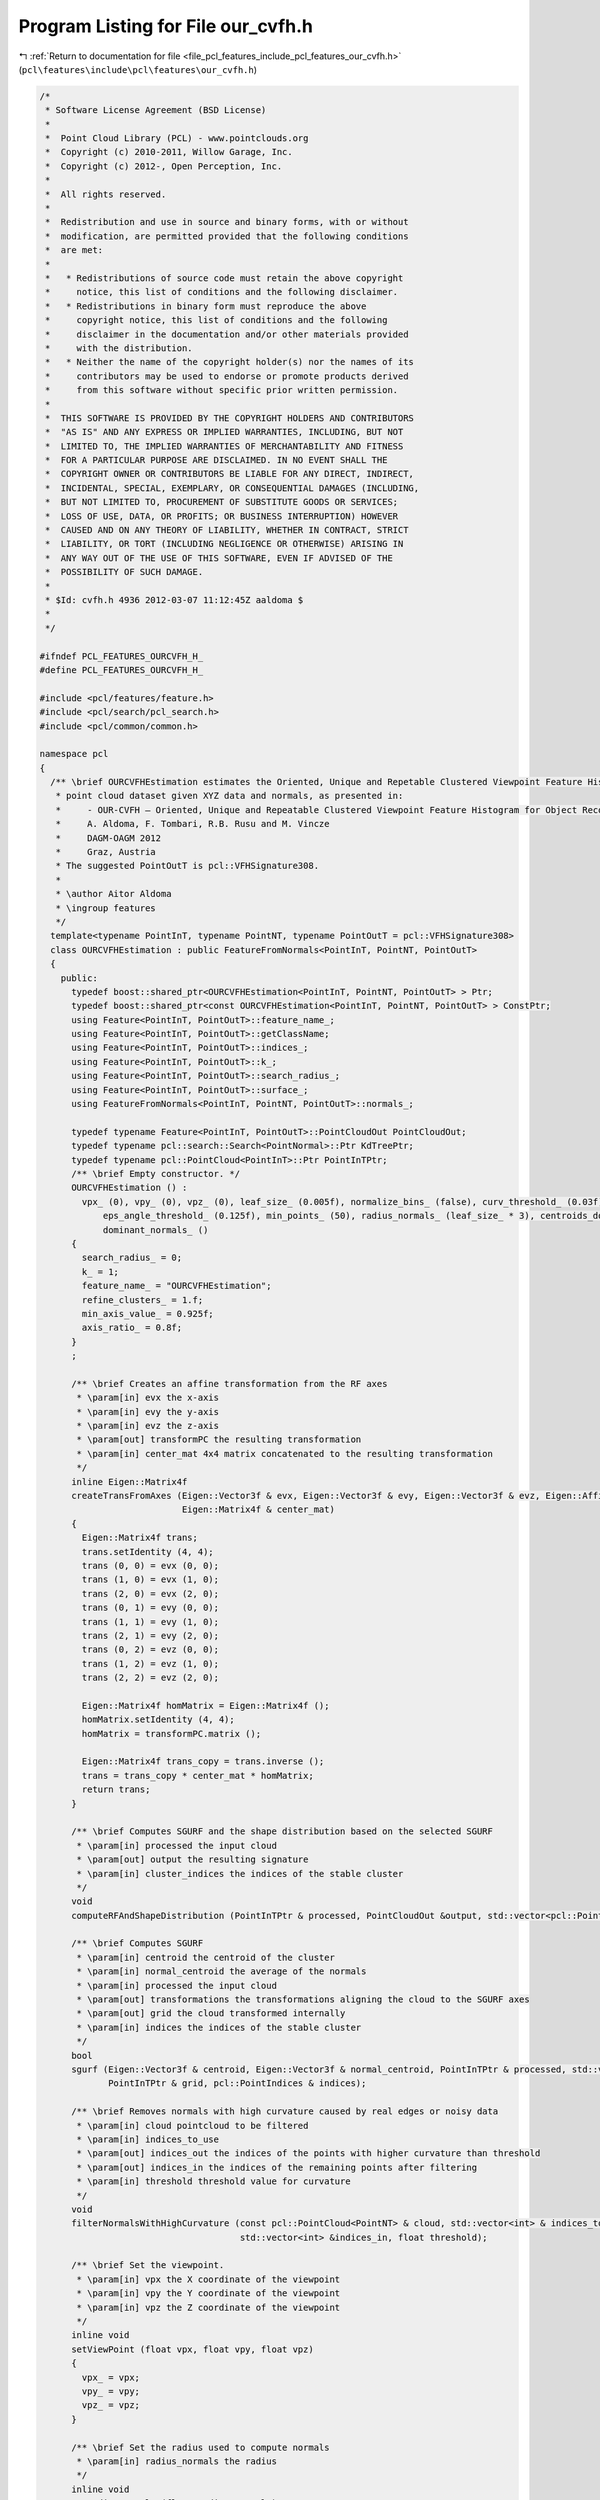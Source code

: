 
.. _program_listing_file_pcl_features_include_pcl_features_our_cvfh.h:

Program Listing for File our_cvfh.h
===================================

|exhale_lsh| :ref:`Return to documentation for file <file_pcl_features_include_pcl_features_our_cvfh.h>` (``pcl\features\include\pcl\features\our_cvfh.h``)

.. |exhale_lsh| unicode:: U+021B0 .. UPWARDS ARROW WITH TIP LEFTWARDS

.. code-block:: cpp

   /*
    * Software License Agreement (BSD License)
    *
    *  Point Cloud Library (PCL) - www.pointclouds.org
    *  Copyright (c) 2010-2011, Willow Garage, Inc.
    *  Copyright (c) 2012-, Open Perception, Inc.
    *
    *  All rights reserved.
    *
    *  Redistribution and use in source and binary forms, with or without
    *  modification, are permitted provided that the following conditions
    *  are met:
    *
    *   * Redistributions of source code must retain the above copyright
    *     notice, this list of conditions and the following disclaimer.
    *   * Redistributions in binary form must reproduce the above
    *     copyright notice, this list of conditions and the following
    *     disclaimer in the documentation and/or other materials provided
    *     with the distribution.
    *   * Neither the name of the copyright holder(s) nor the names of its
    *     contributors may be used to endorse or promote products derived
    *     from this software without specific prior written permission.
    *
    *  THIS SOFTWARE IS PROVIDED BY THE COPYRIGHT HOLDERS AND CONTRIBUTORS
    *  "AS IS" AND ANY EXPRESS OR IMPLIED WARRANTIES, INCLUDING, BUT NOT
    *  LIMITED TO, THE IMPLIED WARRANTIES OF MERCHANTABILITY AND FITNESS
    *  FOR A PARTICULAR PURPOSE ARE DISCLAIMED. IN NO EVENT SHALL THE
    *  COPYRIGHT OWNER OR CONTRIBUTORS BE LIABLE FOR ANY DIRECT, INDIRECT,
    *  INCIDENTAL, SPECIAL, EXEMPLARY, OR CONSEQUENTIAL DAMAGES (INCLUDING,
    *  BUT NOT LIMITED TO, PROCUREMENT OF SUBSTITUTE GOODS OR SERVICES;
    *  LOSS OF USE, DATA, OR PROFITS; OR BUSINESS INTERRUPTION) HOWEVER
    *  CAUSED AND ON ANY THEORY OF LIABILITY, WHETHER IN CONTRACT, STRICT
    *  LIABILITY, OR TORT (INCLUDING NEGLIGENCE OR OTHERWISE) ARISING IN
    *  ANY WAY OUT OF THE USE OF THIS SOFTWARE, EVEN IF ADVISED OF THE
    *  POSSIBILITY OF SUCH DAMAGE.
    *
    * $Id: cvfh.h 4936 2012-03-07 11:12:45Z aaldoma $
    *
    */
   
   #ifndef PCL_FEATURES_OURCVFH_H_
   #define PCL_FEATURES_OURCVFH_H_
   
   #include <pcl/features/feature.h>
   #include <pcl/search/pcl_search.h>
   #include <pcl/common/common.h>
   
   namespace pcl
   {
     /** \brief OURCVFHEstimation estimates the Oriented, Unique and Repetable Clustered Viewpoint Feature Histogram (CVFH) descriptor for a given
      * point cloud dataset given XYZ data and normals, as presented in:
      *     - OUR-CVFH – Oriented, Unique and Repeatable Clustered Viewpoint Feature Histogram for Object Recognition and 6DOF Pose Estimation
      *     A. Aldoma, F. Tombari, R.B. Rusu and M. Vincze
      *     DAGM-OAGM 2012
      *     Graz, Austria
      * The suggested PointOutT is pcl::VFHSignature308.
      *
      * \author Aitor Aldoma
      * \ingroup features
      */
     template<typename PointInT, typename PointNT, typename PointOutT = pcl::VFHSignature308>
     class OURCVFHEstimation : public FeatureFromNormals<PointInT, PointNT, PointOutT>
     {
       public:
         typedef boost::shared_ptr<OURCVFHEstimation<PointInT, PointNT, PointOutT> > Ptr;
         typedef boost::shared_ptr<const OURCVFHEstimation<PointInT, PointNT, PointOutT> > ConstPtr;
         using Feature<PointInT, PointOutT>::feature_name_;
         using Feature<PointInT, PointOutT>::getClassName;
         using Feature<PointInT, PointOutT>::indices_;
         using Feature<PointInT, PointOutT>::k_;
         using Feature<PointInT, PointOutT>::search_radius_;
         using Feature<PointInT, PointOutT>::surface_;
         using FeatureFromNormals<PointInT, PointNT, PointOutT>::normals_;
   
         typedef typename Feature<PointInT, PointOutT>::PointCloudOut PointCloudOut;
         typedef typename pcl::search::Search<PointNormal>::Ptr KdTreePtr;
         typedef typename pcl::PointCloud<PointInT>::Ptr PointInTPtr;
         /** \brief Empty constructor. */
         OURCVFHEstimation () :
           vpx_ (0), vpy_ (0), vpz_ (0), leaf_size_ (0.005f), normalize_bins_ (false), curv_threshold_ (0.03f), cluster_tolerance_ (leaf_size_ * 3),
               eps_angle_threshold_ (0.125f), min_points_ (50), radius_normals_ (leaf_size_ * 3), centroids_dominant_orientations_ (),
               dominant_normals_ ()
         {
           search_radius_ = 0;
           k_ = 1;
           feature_name_ = "OURCVFHEstimation";
           refine_clusters_ = 1.f;
           min_axis_value_ = 0.925f;
           axis_ratio_ = 0.8f;
         }
         ;
   
         /** \brief Creates an affine transformation from the RF axes
          * \param[in] evx the x-axis
          * \param[in] evy the y-axis
          * \param[in] evz the z-axis
          * \param[out] transformPC the resulting transformation
          * \param[in] center_mat 4x4 matrix concatenated to the resulting transformation
          */
         inline Eigen::Matrix4f
         createTransFromAxes (Eigen::Vector3f & evx, Eigen::Vector3f & evy, Eigen::Vector3f & evz, Eigen::Affine3f & transformPC,
                              Eigen::Matrix4f & center_mat)
         {
           Eigen::Matrix4f trans;
           trans.setIdentity (4, 4);
           trans (0, 0) = evx (0, 0);
           trans (1, 0) = evx (1, 0);
           trans (2, 0) = evx (2, 0);
           trans (0, 1) = evy (0, 0);
           trans (1, 1) = evy (1, 0);
           trans (2, 1) = evy (2, 0);
           trans (0, 2) = evz (0, 0);
           trans (1, 2) = evz (1, 0);
           trans (2, 2) = evz (2, 0);
   
           Eigen::Matrix4f homMatrix = Eigen::Matrix4f ();
           homMatrix.setIdentity (4, 4);
           homMatrix = transformPC.matrix ();
   
           Eigen::Matrix4f trans_copy = trans.inverse ();
           trans = trans_copy * center_mat * homMatrix;
           return trans;
         }
   
         /** \brief Computes SGURF and the shape distribution based on the selected SGURF
          * \param[in] processed the input cloud
          * \param[out] output the resulting signature
          * \param[in] cluster_indices the indices of the stable cluster
          */
         void
         computeRFAndShapeDistribution (PointInTPtr & processed, PointCloudOut &output, std::vector<pcl::PointIndices> & cluster_indices);
   
         /** \brief Computes SGURF
          * \param[in] centroid the centroid of the cluster
          * \param[in] normal_centroid the average of the normals
          * \param[in] processed the input cloud
          * \param[out] transformations the transformations aligning the cloud to the SGURF axes
          * \param[out] grid the cloud transformed internally
          * \param[in] indices the indices of the stable cluster
          */
         bool
         sgurf (Eigen::Vector3f & centroid, Eigen::Vector3f & normal_centroid, PointInTPtr & processed, std::vector<Eigen::Matrix4f, Eigen::aligned_allocator<Eigen::Matrix4f> > & transformations,
                PointInTPtr & grid, pcl::PointIndices & indices);
   
         /** \brief Removes normals with high curvature caused by real edges or noisy data
          * \param[in] cloud pointcloud to be filtered
          * \param[in] indices_to_use
          * \param[out] indices_out the indices of the points with higher curvature than threshold
          * \param[out] indices_in the indices of the remaining points after filtering
          * \param[in] threshold threshold value for curvature
          */
         void
         filterNormalsWithHighCurvature (const pcl::PointCloud<PointNT> & cloud, std::vector<int> & indices_to_use, std::vector<int> &indices_out,
                                         std::vector<int> &indices_in, float threshold);
   
         /** \brief Set the viewpoint.
          * \param[in] vpx the X coordinate of the viewpoint
          * \param[in] vpy the Y coordinate of the viewpoint
          * \param[in] vpz the Z coordinate of the viewpoint
          */
         inline void
         setViewPoint (float vpx, float vpy, float vpz)
         {
           vpx_ = vpx;
           vpy_ = vpy;
           vpz_ = vpz;
         }
   
         /** \brief Set the radius used to compute normals
          * \param[in] radius_normals the radius
          */
         inline void
         setRadiusNormals (float radius_normals)
         {
           radius_normals_ = radius_normals;
         }
   
         /** \brief Get the viewpoint. 
          * \param[out] vpx the X coordinate of the viewpoint
          * \param[out] vpy the Y coordinate of the viewpoint
          * \param[out] vpz the Z coordinate of the viewpoint
          */
         inline void
         getViewPoint (float &vpx, float &vpy, float &vpz)
         {
           vpx = vpx_;
           vpy = vpy_;
           vpz = vpz_;
         }
   
         /** \brief Get the centroids used to compute different CVFH descriptors
          * \param[out] centroids vector to hold the centroids
          */
         inline void
         getCentroidClusters (std::vector<Eigen::Vector3f, Eigen::aligned_allocator<Eigen::Vector3f> > & centroids)
         {
           for (size_t i = 0; i < centroids_dominant_orientations_.size (); ++i)
             centroids.push_back (centroids_dominant_orientations_[i]);
         }
   
         /** \brief Get the normal centroids used to compute different CVFH descriptors
          * \param[out] centroids vector to hold the normal centroids
          */
         inline void
         getCentroidNormalClusters (std::vector<Eigen::Vector3f, Eigen::aligned_allocator<Eigen::Vector3f> > & centroids)
         {
           for (size_t i = 0; i < dominant_normals_.size (); ++i)
             centroids.push_back (dominant_normals_[i]);
         }
   
         /** \brief Sets max. Euclidean distance between points to be added to the cluster 
          * \param[in] d the maximum Euclidean distance
          */
   
         inline void
         setClusterTolerance (float d)
         {
           cluster_tolerance_ = d;
         }
   
         /** \brief Sets max. deviation of the normals between two points so they can be clustered together
          * \param[in] d the maximum deviation
          */
         inline void
         setEPSAngleThreshold (float d)
         {
           eps_angle_threshold_ = d;
         }
   
         /** \brief Sets curvature threshold for removing normals
          * \param[in] d the curvature threshold
          */
         inline void
         setCurvatureThreshold (float d)
         {
           curv_threshold_ = d;
         }
   
         /** \brief Set minimum amount of points for a cluster to be considered
          * \param[in] min the minimum amount of points to be set
          */
         inline void
         setMinPoints (size_t min)
         {
           min_points_ = min;
         }
   
         /** \brief Sets whether the signatures should be normalized or not
          * \param[in] normalize true if normalization is required, false otherwise
          */
         inline void
         setNormalizeBins (bool normalize)
         {
           normalize_bins_ = normalize;
         }
   
         /** \brief Gets the indices of the original point cloud used to compute the signatures
          * \param[out] indices vector of point indices
          */
         inline void
         getClusterIndices (std::vector<pcl::PointIndices> & indices)
         {
           indices = clusters_;
         }
       
         /** \brief Gets the number of non-disambiguable axes that correspond to each centroid
          * \param[out] cluster_axes vector mapping each centroid to the number of signatures
          */
         inline void
         getClusterAxes (std::vector<short> & cluster_axes)
         {
           cluster_axes = cluster_axes_;
         }
   
         /** \brief Sets the refinement factor for the clusters
          * \param[in] rc the factor used to decide if a point is used to estimate a stable cluster
          */
         void
         setRefineClusters (float rc)
         {
           refine_clusters_ = rc;
         }
   
         /** \brief Returns the transformations aligning the point cloud to the corresponding SGURF
          * \param[out] trans vector of transformations
          */
         void
         getTransforms (std::vector<Eigen::Matrix4f, Eigen::aligned_allocator<Eigen::Matrix4f> > & trans)
         {
           trans = transforms_;
         }
   
         /** \brief Returns a boolean vector indicating of the transformation obtained by getTransforms() represents
          * a valid SGURF
          * \param[out] valid vector of booleans
          */
         void
         getValidTransformsVec (std::vector<bool> & valid)
         {
           valid = valid_transforms_;
         }
   
         /** \brief Sets the min axis ratio between the SGURF axes to decide if disambiguition is feasible
          * \param[in] f the ratio between axes
          */
         void
         setAxisRatio (float f)
         {
           axis_ratio_ = f;
         }
   
         /** \brief Sets the min disambiguition axis value to generate several SGURFs for the cluster when disambiguition is difficult
          * \param[in] f the min axis value
          */
         void
         setMinAxisValue (float f)
         {
           min_axis_value_ = f;
         }
   
         /** \brief Overloaded computed method from pcl::Feature.
          * \param[out] output the resultant point cloud model dataset containing the estimated features
          */
         void
         compute (PointCloudOut &output);
   
       private:
         /** \brief Values describing the viewpoint ("pinhole" camera model assumed). 
          * By default, the viewpoint is set to 0,0,0.
          */
         float vpx_, vpy_, vpz_;
   
         /** \brief Size of the voxels after voxel gridding. IMPORTANT: Must match the voxel 
          * size of the training data or the normalize_bins_ flag must be set to true.
          */
         float leaf_size_;
   
         /** \brief Whether to normalize the signatures or not. Default: false. */
         bool normalize_bins_;
   
         /** \brief Curvature threshold for removing normals. */
         float curv_threshold_;
   
         /** \brief allowed Euclidean distance between points to be added to the cluster. */
         float cluster_tolerance_;
   
         /** \brief deviation of the normals between two points so they can be clustered together. */
         float eps_angle_threshold_;
   
         /** \brief Minimum amount of points in a clustered region to be considered stable for CVFH
          * computation.
          */
         size_t min_points_;
   
         /** \brief Radius for the normals computation. */
         float radius_normals_;
   
         /** \brief Factor for the cluster refinement */
         float refine_clusters_;
   
         std::vector<Eigen::Matrix4f, Eigen::aligned_allocator<Eigen::Matrix4f> > transforms_;
         std::vector<bool> valid_transforms_;
   
         float axis_ratio_;
         float min_axis_value_;
   
         /** \brief Estimate the OUR-CVFH descriptors at
          * a set of points given by <setInputCloud (), setIndices ()> using the surface in
          * setSearchSurface ()
          *
          * \param[out] output the resultant point cloud model dataset that contains the OUR-CVFH
          * feature estimates
          */
         void
         computeFeature (PointCloudOut &output);
   
         /** \brief Region growing method using Euclidean distances and neighbors normals to 
          * add points to a region.
          * \param[in] cloud point cloud to split into regions
          * \param[in] normals are the normals of cloud
          * \param[in] tolerance is the allowed Euclidean distance between points to be added to
          * the cluster
          * \param[in] tree is the spatial search structure for nearest neighbour search
          * \param[out] clusters vector of indices representing the clustered regions
          * \param[in] eps_angle deviation of the normals between two points so they can be
          * clustered together
          * \param[in] min_pts_per_cluster minimum cluster size. (default: 1 point)
          * \param[in] max_pts_per_cluster maximum cluster size. (default: all the points)
          */
         void
         extractEuclideanClustersSmooth (const pcl::PointCloud<pcl::PointNormal> &cloud, const pcl::PointCloud<pcl::PointNormal> &normals,
                                         float tolerance, const pcl::search::Search<pcl::PointNormal>::Ptr &tree,
                                         std::vector<pcl::PointIndices> &clusters, double eps_angle, unsigned int min_pts_per_cluster = 1,
                                         unsigned int max_pts_per_cluster = (std::numeric_limits<int>::max) ());
   
       protected:
         /** \brief Centroids that were used to compute different OUR-CVFH descriptors */
         std::vector<Eigen::Vector3f, Eigen::aligned_allocator<Eigen::Vector3f> > centroids_dominant_orientations_;
         /** \brief Normal centroids that were used to compute different OUR-CVFH descriptors */
         std::vector<Eigen::Vector3f, Eigen::aligned_allocator<Eigen::Vector3f> > dominant_normals_;
         /** \brief Indices to the points representing the stable clusters */
         std::vector<pcl::PointIndices> clusters_;
         /** \brief Mapping from clusters to OUR-CVFH descriptors */
         std::vector<short> cluster_axes_;
     };
   }
   
   #ifdef PCL_NO_PRECOMPILE
   #include <pcl/features/impl/our_cvfh.hpp>
   #endif
   
   #endif  //#ifndef PCL_FEATURES_VFH_H_
